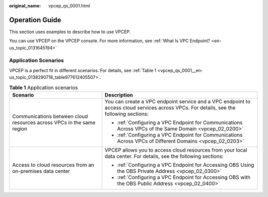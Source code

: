 :original_name: vpcep_qs_0001.html

.. _vpcep_qs_0001:

Operation Guide
===============

This section uses examples to describe how to use VPCEP.

You can use VPCEP on the VPCEP console. For more information, see :ref:`What Is VPC Endpoint? <en-us_topic_0131645194>`

Application Scenarios
---------------------

VPCEP is a perfect fit in different scenarios. For details, see :ref:`Table 1 <vpcep_qs_0001__en-us_topic_0138290718_table977612405507>`.

.. _vpcep_qs_0001__en-us_topic_0138290718_table977612405507:

.. table:: **Table 1** Application scenarios

   +-----------------------------------------------------------------------+-----------------------------------------------------------------------------------------------------------------------------------------+
   | Scenario                                                              | Description                                                                                                                             |
   +=======================================================================+=========================================================================================================================================+
   | Communications between cloud resources across VPCs in the same region | You can create a VPC endpoint service and a VPC endpoint to access cloud services across VPCs. For details, see the following sections: |
   |                                                                       |                                                                                                                                         |
   |                                                                       | -  :ref:`Configuring a VPC Endpoint for Communications Across VPCs of the Same Domain <vpcep_02_0200>`                                  |
   |                                                                       | -  :ref:`Configuring a VPC Endpoint for Communications Across VPCs of Different Domains <vpcep_02_0203>`                                |
   +-----------------------------------------------------------------------+-----------------------------------------------------------------------------------------------------------------------------------------+
   | Access to cloud resources from an on-premises data center             | VPCEP allows you to access cloud resources from your local data center. For details, see the following sections:                        |
   |                                                                       |                                                                                                                                         |
   |                                                                       | -  :ref:`Configuring a VPC Endpoint for Accessing OBS Using the OBS Private Address <vpcep_02_0300>`                                    |
   |                                                                       | -  :ref:`Configuring a VPC Endpoint for Accessing OBS with the OBS Public Address <vpcep_02_0400>`                                      |
   +-----------------------------------------------------------------------+-----------------------------------------------------------------------------------------------------------------------------------------+
